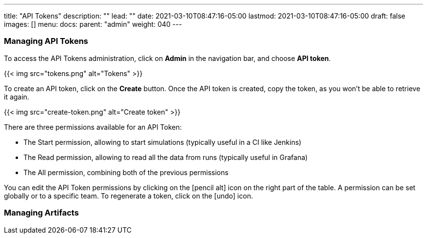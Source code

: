 ---
title: "API Tokens"
description: ""
lead: ""
date: 2021-03-10T08:47:16-05:00
lastmod: 2021-03-10T08:47:16-05:00
draft: false
images: []
menu:
  docs:
    parent: "admin"
weight: 040
---

=== Managing API Tokens

To access the API Tokens administration, click on *Admin* in the navigation bar, and choose *API token*.

{{< img src="tokens.png" alt="Tokens" >}}

To create an API token, click on the *Create* button. Once the API token is created, copy the token, as you won't be able to retrieve it again.

{{< img src="create-token.png" alt="Create token" >}}

There are three permissions available for an API Token:

- The Start permission, allowing to start simulations (typically useful in a CI like Jenkins)
- The Read permission, allowing to read all the data from runs (typically useful in Grafana)
- The All permission, combining both of the previous permissions

You can edit the API Token permissions by clicking on the icon:pencil-alt[] icon on the right part of the table. A permission can be set globally or to a specific team.
To regenerate a token, click on the icon:undo[] icon.

=== Managing Artifacts

// FIXME: Filled

